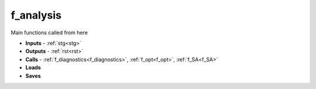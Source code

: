 .. _f_analysis:

f_analysis
==========

 .. toggle-header::
     :header: **Code**

     .. literalinclude:: ../Matlab/Code/Analysis/f_analysis.m
		:linenos:
		:language: matlab

Main functions called from here

- **Inputs** - :ref:`stg<stg>`
- **Outputs** - :ref:`rst<rst>`
- **Calls** - :ref:`f_diagnostics<f_diagnostics>`, :ref:`f_opt<f_opt>`,
  :ref:`f_SA<f_SA>`
- **Loads**
- **Saves**
